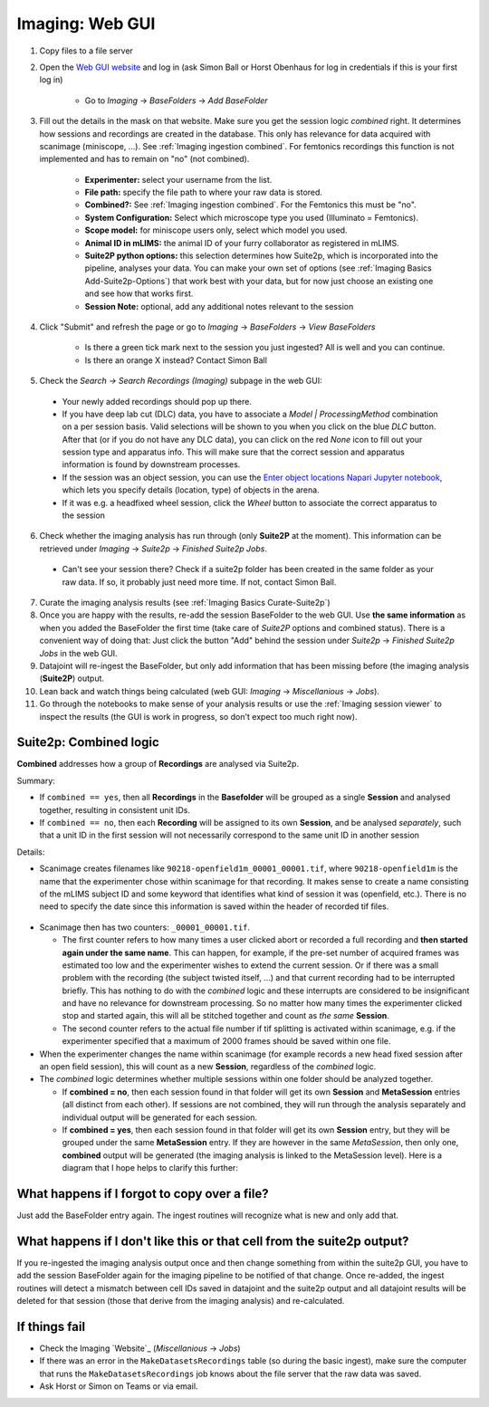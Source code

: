 .. _Imaging ingestion:

===========================
Imaging:  Web GUI
===========================

1. Copy files to a file server
2. Open the `Web GUI website <https://datajoint.kavli.org.ntnu.no>`_ and log in (ask Simon Ball or Horst Obenhaus for log in credentials if this is your first log in)

    - Go to *Imaging* -> *BaseFolders* -> *Add BaseFolder*
    
3. Fill out the details in the mask on that website. Make sure you get the session logic *combined* right. It determines how sessions and recordings are created in the database. This only has relevance for data acquired with scanimage (miniscope, ...). See :ref:`Imaging ingestion combined`. For femtonics recordings this function is not implemented and has to remain on "no" (not combined).

    - **Experimenter:** select your username from the list.
    
    - **File path:** specify the file path to where your raw data is stored.
    
    - **Combined?:**  See :ref:`Imaging ingestion combined`. For the Femtonics this must be "no".
    
    - **System Configuration:** Select which microscope type you used (Illuminato = Femtonics).
    
    - **Scope model:** for miniscope users only, select which model you used.
    
    - **Animal ID in mLIMS:** the animal ID of your furry collaborator as registered in mLIMS. 
    
    - **Suite2P python options:** this selection determines how Suite2p, which is incorporated into the pipeline, analyses your data. You can make your own set of options (see :ref:`Imaging Basics Add-Suite2p-Options`) that work best with your data, but for now just choose an existing one and see how that works first.

    - **Session Note:** optional, add any additional notes relevant to the session
    
    .. figure:: /_static/imaging/gui_basefolder_example.png
       :alt: Adding a Femtonics base folder via the web gui

4. Click "Submit" and refresh the page or go to *Imaging* -> *BaseFolders* -> *View BaseFolders*

    - Is there a green tick mark next to the session you just ingested? All is well and you can continue.
    - Is there an orange X instead? Contact Simon Ball

5. Check the *Search -> Search Recordings (Imaging)* subpage in the web GUI:
  
  - Your newly added recordings should pop up there.
  
  - If you have deep lab cut (DLC) data, you have to associate a `Model | ProcessingMethod` combination on a per session basis. Valid selections will be shown to you when you click on the blue `DLC` button. After that (or if you do not have any DLC data), you can click on the red `None` icon to fill out your session type and apparatus info. This will make sure that the correct session and apparatus information is found by downstream processes. 
  
  - If the session was an object session, you can use the `Enter object locations Napari Jupyter notebook <https://github.com/kavli-ntnu/dj-moser-imaging/blob/master/Helper_notebooks/Enter%20object%20locations%20Napari.ipynb>`_, which lets you specify details (location, type) of objects in the arena. 

  - If it was e.g. a headfixed wheel session, click the *Wheel* button to associate the correct apparatus to the session

6. Check whether the imaging analysis has run through (only **Suite2P** at the moment). This information can be retrieved under *Imaging* -> *Suite2p* -> *Finished Suite2p Jobs*.
  
  - Can't see your session there? Check if a suite2p folder has been created in the same folder as your raw data. If so, it probably just need more time. If not, contact Simon Ball.

7. Curate the imaging analysis results (see :ref:`Imaging Basics Curate-Suite2p`)

8. Once you are happy with the results, re-add the session BaseFolder to the web GUI. Use **the same information** as when you added the BaseFolder the first time (take care of *Suite2P* options and combined status). There is a convenient way of doing that: Just click the button "Add" behind the session under *Suite2p* -> *Finished Suite2p Jobs* in the web GUI.

9. Datajoint will re-ingest the BaseFolder, but only add information that has been missing before (the imaging analysis (**Suite2P**) output.
 
10. Lean back and watch things being calculated (web GUI: *Imaging* -> *Miscellanious* -> *Jobs*).

11. Go through the notebooks to make sense of your analysis results or use the :ref:`Imaging session viewer` to inspect the results (the GUI is work in progress, so don't expect too much right now).



.. _Imaging ingestion combined:

Suite2p: Combined logic
^^^^^^^^^^^^^^^^^^^^^^^^^^^^^^^^^^^^^

**Combined** addresses how a group of **Recordings** are analysed via Suite2p. 

Summary:

- If ``combined == yes``, then all **Recordings** in the **Basefolder** will be grouped as a single **Session** and analysed together, resulting in consistent unit IDs. 
- If ``combined == no``, then each **Recording** will be assigned to its own **Session**, and be analysed *separately*, such that a unit ID in the first session will not necessarily correspond to the same unit ID in another session

Details:

- Scanimage creates filenames like ``90218-openfield1m_00001_00001.tif``, where ``90218-openfield1m`` is the name that the experimenter chose within scanimage for that recording. It makes sense to create a name consisting of the mLIMS subject ID and some keyword that identifies what kind of session it was (openfield, etc.). There is no need to specify the date since this information is saved within the header of recorded tif files. 

.. figure:: /_static/imaging/scanimage_basefolder.PNG
   :scale: 100%
   :alt: ScanImage base folder    

- Scanimage then has two counters: ``_00001_00001.tif``. 

  - The first counter refers to how many times a user clicked abort or recorded a full recording and **then started again under the same name**. This can happen, for example, if the pre-set number of acquired frames was estimated too low and the experimenter wishes to extend the current session. Or if there was a small problem with the recording (the subject twisted itself, ...) and that current recording had to be interrupted briefly. This has nothing to do with the *combined* logic and these interrupts are considered to be insignificant and have no relevance for downstream processing. So no matter how many times the experimenter clicked stop and started again, this will all be stitched together and count as *the same* **Session**. 
  
  - The second counter refers to the actual file number if tif splitting is activated within scanimage, e.g. if the experimenter specified that a maximum of 2000 frames should be saved within one file. 
  
- When the experimenter changes the name within scanimage (for example records a new head fixed session after an open field session), this will count as a new **Session**, regardless of the *combined* logic. 

- The *combined* logic determines whether multiple sessions within one folder should be analyzed together. 

  - If **combined = no**, then each session found in that folder will get its own **Session** and **MetaSession** entries (all distinct from each other). If sessions are not combined, they will run through the analysis separately and individual output will be generated for each session.
  
  - If **combined = yes**, then each session found in that folder will get its own **Session** entry, but they will be grouped under the same **MetaSession** entry. If they are however in the same `MetaSession`, then only one, **combined** output will be generated (the imaging analysis is linked to the MetaSession level). Here is a diagram that I hope helps to clarify this further: 

.. figure:: /_static/imaging/session_combined_logic.jpg
   :alt: Combined session Suite2p analysis logic       




What happens if I forgot to copy over a file? 
^^^^^^^^^^^^^^^^^^^^^^^^^^^^^^^^^^^^^^^^^^^^^^^^^^^^^^^

Just add the BaseFolder entry again. The ingest routines will recognize what is new and only add that. 


.. _Imaging ingestion change_cell:

What happens if I don't like this or that cell from the suite2p output? 
^^^^^^^^^^^^^^^^^^^^^^^^^^^^^^^^^^^^^^^^^^^^^^^^^^^^^^^^^^^^^^^^^^^^^^^^^^^^^^^

If you re-ingested the imaging analysis output once and then change something from within the suite2p GUI, you have to add the session BaseFolder again for the imaging pipeline to be notified of that change. Once re-added, the ingest routines will detect a mismatch between cell IDs saved in datajoint and the suite2p output and all datajoint results will be deleted for that session (those that derive from the imaging analysis) and re-calculated.


If things fail
^^^^^^^^^^^^^^^^^^^^

- Check the Imaging `Website`_ (*Miscellanious* -> *Jobs*)

- If there was an error in the ``MakeDatasetsRecordings`` table (so during the basic ingest), make sure the computer that runs the ``MakeDatasetsRecordings`` job knows about the file server that the raw data was saved.

- Ask Horst or Simon on Teams or via email. 

